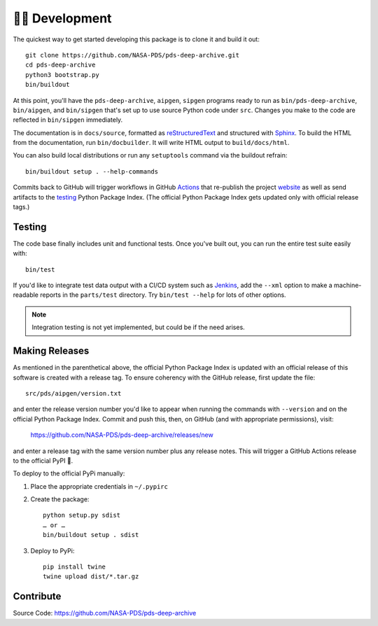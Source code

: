 👩‍💻 Development
=================

The quickest way to get started developing this package is to clone it and
build it out::

    git clone https://github.com/NASA-PDS/pds-deep-archive.git
    cd pds-deep-archive
    python3 bootstrap.py
    bin/buildout

At this point, you'll have the ``pds-deep-archive``, ``aipgen``, ``sipgen``
programs ready to run as ``bin/pds-deep-archive``, ``bin/aipgen``, and
``bin/sipgen`` that's set up to use source Python code under ``src``.
Changes you make to the code are reflected in ``bin/sipgen`` immediately.

The documentation is in ``docs/source``, formatted as reStructuredText_ and
structured with Sphinx_.  To build the HTML from the documentation, run
``bin/docbuilder``. It will write HTML output to ``build/docs/html``.

You can also build local distributions or run any ``setuptools`` command via
the buildout refrain::

    bin/buildout setup . --help-commands

Commits back to GitHub will trigger workflows in GitHub Actions_ that
re-publish the project website_ as well as send artifacts to the testing_
Python Package Index. (The official Python Package Index gets updated only
with official release tags.)


Testing
-------

The code base finally includes unit and functional tests. Once you've built
out, you can run the entire test suite easily with::

    bin/test

If you'd like to integrate test data output with a CI/CD system such as
Jenkins_, add the ``--xml`` option to make a machine-readable reports in the
``parts/test`` directory.  Try ``bin/test --help`` for lots of other options.


..  note::

    Integration testing is not yet implemented, but could be if the need
    arises.


Making Releases
---------------

As mentioned in the parenthetical above, the official Python Package Index is
updated with an official release of this software is created with a release tag.
To ensure coherency with the GitHub release, first update the file::

    src/pds/aipgen/version.txt

and enter the release version number you'd like to appear when running the
commands with ``--version`` and on the official Python Package Index.  Commit
and push this, then, on GitHub (and with appropriate permissions), visit:

    https://github.com/NASA-PDS/pds-deep-archive/releases/new

and enter a release tag with the same version number plus any release notes.
This will trigger a GitHub Actions release to the official PyPI 🤞.

To deploy to the official PyPi manually:

1. Place the appropriate credentials in ``~/.pypirc``
2. Create the package::

    python setup.py sdist
    … or …
    bin/buildout setup . sdist

3. Deploy to PyPi::

    pip install twine
    twine upload dist/*.tar.gz


Contribute
----------

Source Code: https://github.com/NASA-PDS/pds-deep-archive


.. _reStructuredText: https://docutils.sourceforge.io/rst.html
.. _Sphinx: https://www.sphinx-doc.org/en/master/
.. _testing: https://test.pypi.org/
.. _Actions: https://github.com/features/actions
.. _website: https://nasa-pds.github.io/pds-deep-archive/
.. _Jenkins: https://jenkins-ci.org/
